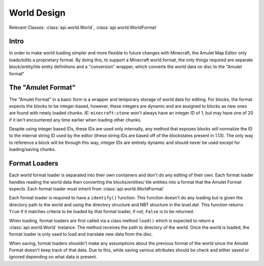 World Design
============

Relevant Classes: :class:`api.world.World`, :class:`api.world.WorldFormat`

Intro
-----

In order to make world loading simpler and more flexible to future changes with Minecraft,
the Amulet Map Editor only loads/edits a proprietary format. By doing this, to support
a Minecraft world format, the only things required are separate block/entity/tile entity definitions
and a "conversion" wrapper, which converts the world data on disc to the "Amulet format"


The "Amulet Format"
--------------------
The "Amulet Format" in a basic form is a wrapper and temporary storage of world data for editing.
For blocks, the format expects the blocks to be integer-based, however, these integers are dynamic
and are assigned to blocks as new ones are found with newly loaded chunks. IE: ``minecraft:stone``
won't always have an integer ID of 1, but may have one of 20 if it isn't encountered any time earlier
when loading other chunks.

Despite using integer based IDs, these IDs are used only internally, any method that exposes blocks
will normalize the ID to the internal string ID used by the editor (these string IDs are based off
of the blockstates present in 1.13). The only way to reference a block will be through this way, integer
IDs are entirely dynamic and should never be used except for loading/saving chunks.

Format Loaders
---------------
Each world format loader is separated into their own containers and don't do any editing of
their own. Each format loader handles reading the world data then converting the blocks/entities/
tile entities into a format that the Amulet Format expects. Each format loader must inherit from
:class:`api.world.WorldFormat`

Each format loader is required to have a ``identify()`` function. This function doesn't do any
loading but is given the directory path to the world and using the directory structure and NBT
structure in the `level.dat`. This function returns ``True`` if it matches criteria to be loaded
by that format loader, if not, ``False`` is to be returned.

When loading, format loaders are first called via a class method ``load()`` which is expected to
return a :class:`api.world.World` instance. The method receives the path to directory of the world.
Once the world is loaded, the format loader is only used to load and translate new data from the disc.

When saving, format loaders shouldn't make any assumptions about the previous format of the world
since the Amulet Format doesn't keep track of that data. Due to this, while saving various attributes
should be check and either saved or ignored depending on what data is present.